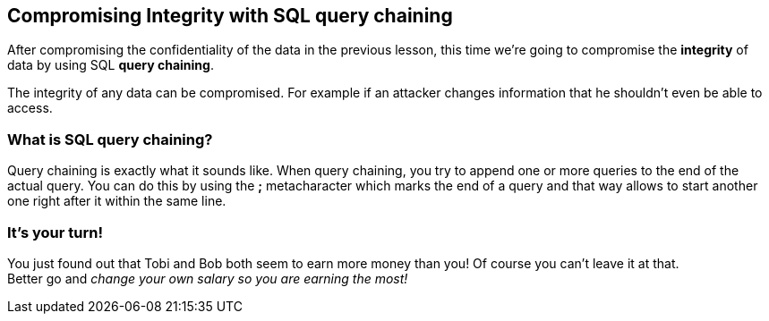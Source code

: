 == Compromising Integrity with SQL query chaining
After compromising the confidentiality of the data in the previous lesson, this time we're going to compromise the *integrity* of data by using SQL *query chaining*.

The integrity of any data can be compromised. For example if an attacker changes information that he shouldn't even be able to access.

=== What is SQL query chaining?
Query chaining is exactly what it sounds like. When query chaining, you try to append one or more queries to the end of the actual query.
You can do this by using the *;* metacharacter which marks the end of a query and that way allows to start another one right after it within the same line.

=== It's your turn!
You just found out that Tobi and Bob both seem to earn more money than you!
Of course you can't leave it at that. +
Better go and _change your own salary so you are earning the most!_
